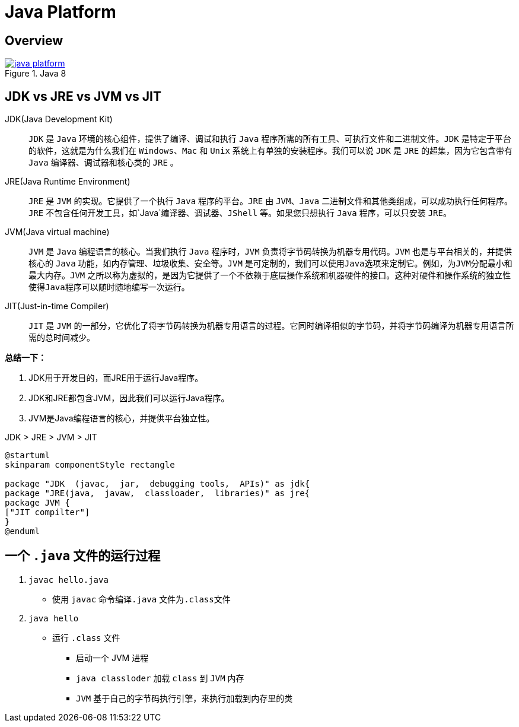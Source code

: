 = Java Platform

== Overview

.Java 8
image::java-platform.png[link=https://docs.oracle.com/javase/8/docs/index.html]

== JDK vs JRE vs JVM vs JIT

JDK(Java Development Kit)::
`JDK` 是 `Java` 环境的核心组件，提供了编译、调试和执行 `Java` 程序所需的所有工具、可执行文件和二进制文件。`JDK` 是特定于平台的软件，这就是为什么我们在 `Windows`、`Mac` 和 `Unix` 系统上有单独的安装程序。我们可以说 `JDK` 是 `JRE` 的超集，因为它包含带有 `Java` 编译器、调试器和核心类的 `JRE` 。
JRE(Java Runtime Environment)::
`JRE` 是 `JVM` 的实现。它提供了一个执行 `Java` 程序的平台。`JRE` 由 `JVM`、`Java` 二进制文件和其他类组成，可以成功执行任何程序。`JRE` 不包含任何开发工具，如`Java`编译器、调试器、`JShell` 等。如果您只想执行 `Java` 程序，可以只安装 `JRE。`
JVM(Java virtual machine)::
`JVM` 是 `Java` 编程语言的核心。当我们执行 `Java` 程序时，`JVM` 负责将字节码转换为机器专用代码。`JVM` 也是与平台相关的，并提供核心的 `Java` 功能，如内存管理、垃圾收集、安全等。`JVM` 是可定制的，我们可以使用``Java``选项来定制它。例如，为``JVM``分配最小和最大内存。`JVM` 之所以称为虚拟的，是因为它提供了一个不依赖于底层操作系统和机器硬件的接口。这种对硬件和操作系统的独立性使得``Java``程序可以随时随地编写一次运行。
JIT(Just-in-time Compiler)::
`JIT` 是 `JVM` 的一部分，它优化了将字节码转换为机器专用语言的过程。它同时编译相似的字节码，并将字节码编译为机器专用语言所需的总时间减少。

*总结一下：*

. JDK用于开发目的，而JRE用于运行Java程序。
. JDK和JRE都包含JVM，因此我们可以运行Java程序。
. JVM是Java编程语言的核心，并提供平台独立性。

.JDK > JRE > JVM > JIT
[plantuml]
----
@startuml
skinparam componentStyle rectangle

package "JDK  (javac,  jar,  debugging tools,  APIs)" as jdk{
package "JRE(java,  javaw,  classloader,  libraries)" as jre{
package JVM {
["JIT compilter"]
}
@enduml
----

== 一个 `.java` 文件的运行过程

. `javac hello.java`
* 使用 `javac` 命令编译``.java`` 文件为``.class``文件
. `java hello`
* 运行 `.class` 文件
** 启动一个 JVM 进程
** `java classloder` 加载 `class` 到 `JVM` 内存
** `JVM` 基于自己的字节码执行引擎，来执行加载到内存里的类
